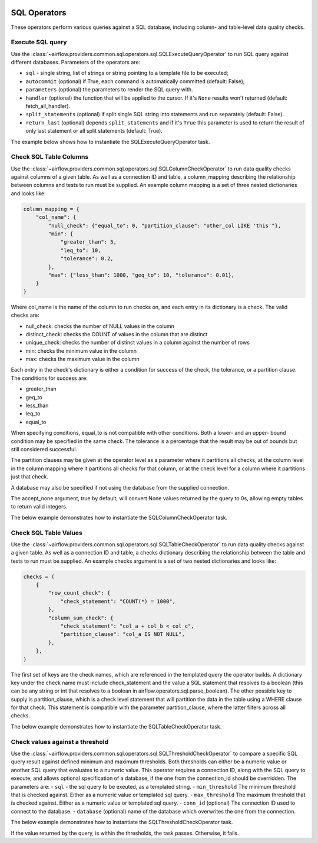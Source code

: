  .. Licensed to the Apache Software Foundation (ASF) under one
    or more contributor license agreements.  See the NOTICE file
    distributed with this work for additional information
    regarding copyright ownership.  The ASF licenses this file
    to you under the Apache License, Version 2.0 (the
    "License"); you may not use this file except in compliance
    with the License.  You may obtain a copy of the License at

 ..   http://www.apache.org/licenses/LICENSE-2.0

 .. Unless required by applicable law or agreed to in writing,
    software distributed under the License is distributed on an
    "AS IS" BASIS, WITHOUT WARRANTIES OR CONDITIONS OF ANY
    KIND, either express or implied.  See the License for the
    specific language governing permissions and limitations
    under the License.

SQL Operators
=============

These operators perform various queries against a SQL database, including
column- and table-level data quality checks.

.. _howto/operator:SQLExecuteQueryOperator:

Execute SQL query
~~~~~~~~~~~~~~~~~

Use the :class:`~airflow.providers.common.sql.operators.sql.SQLExecuteQueryOperator` to run SQL query against
different databases. Parameters of the operators are:

- ``sql`` - single string, list of strings or string pointing to a template file to be executed;
- ``autocommit`` (optional) if True, each command is automatically committed (default: False);
- ``parameters`` (optional) the parameters to render the SQL query with.
- ``handler`` (optional) the function that will be applied to the cursor. If it's ``None`` results won't returned (default: fetch_all_handler).
- ``split_statements`` (optional) if split single SQL string into statements and run separately (default: False).
- ``return_last`` (optional) depends ``split_statements`` and if it's ``True`` this parameter is used to return the result of only last statement or all split statements (default: True).

The example below shows how to instantiate the SQLExecuteQueryOperator task.

.. exampleinclude:: /../../providers/tests/system/common/sql/example_sql_execute_query.py
    :language: python
    :dedent: 4
    :start-after: [START howto_operator_sql_execute_query]
    :end-before: [END howto_operator_sql_execute_query]

.. _howto/operator:SQLColumnCheckOperator:

Check SQL Table Columns
~~~~~~~~~~~~~~~~~~~~~~~

Use the :class:`~airflow.providers.common.sql.operators.sql.SQLColumnCheckOperator` to run data quality
checks against columns of a given table. As well as a connection ID and table, a column_mapping
describing the relationship between columns and tests to run must be supplied. An example column mapping
is a set of three nested dictionaries and looks like:

.. code-block:: python

        column_mapping = {
            "col_name": {
                "null_check": {"equal_to": 0, "partition_clause": "other_col LIKE 'this'"},
                "min": {
                    "greater_than": 5,
                    "leq_to": 10,
                    "tolerance": 0.2,
                },
                "max": {"less_than": 1000, "geq_to": 10, "tolerance": 0.01},
            }
        }

Where col_name is the name of the column to run checks on, and each entry in its dictionary is a check.
The valid checks are:

- null_check: checks the number of NULL values in the column
- distinct_check: checks the COUNT of values in the column that are distinct
- unique_check: checks the number of distinct values in a column against the number of rows
- min: checks the minimum value in the column
- max: checks the maximum value in the column

Each entry in the check's dictionary is either a condition for success of the check, the tolerance,
or a partition clause. The conditions for success are:

- greater_than
- geq_to
- less_than
- leq_to
- equal_to

When specifying conditions, equal_to is not compatible with other conditions. Both a lower- and an upper-
bound condition may be specified in the same check. The tolerance is a percentage that the result may
be out of bounds but still considered successful.

The partition clauses may be given at the operator level as a parameter where it partitions all checks,
at the column level in the column mapping where it partitions all checks for that column, or at the
check level for a column where it partitions just that check.

A database may also be specified if not using the database from the supplied connection.

The accept_none argument, true by default, will convert None values returned by the query to 0s, allowing
empty tables to return valid integers.

The below example demonstrates how to instantiate the SQLColumnCheckOperator task.

.. exampleinclude:: /../../providers/tests/system/common/sql/example_sql_column_table_check.py
    :language: python
    :dedent: 4
    :start-after: [START howto_operator_sql_column_check]
    :end-before: [END howto_operator_sql_column_check]

.. _howto/operator:SQLTableCheckOperator:

Check SQL Table Values
~~~~~~~~~~~~~~~~~~~~~~~

Use the :class:`~airflow.providers.common.sql.operators.sql.SQLTableCheckOperator` to run data quality
checks against a given table. As well as a connection ID and table, a checks dictionary
describing the relationship between the table and tests to run must be supplied. An example
checks argument is a set of two nested dictionaries and looks like:

.. code-block:: python

        checks = (
            {
                "row_count_check": {
                    "check_statement": "COUNT(*) = 1000",
                },
                "column_sum_check": {
                    "check_statement": "col_a + col_b < col_c",
                    "partition_clause": "col_a IS NOT NULL",
                },
            },
        )

The first set of keys are the check names, which are referenced in the templated query the operator builds.
A dictionary key under the check name must include check_statement and the value a SQL statement that
resolves to a boolean (this can be any string or int that resolves to a boolean in
airflow.operators.sql.parse_boolean). The other possible key to supply is partition_clause, which is a
check level statement that will partition the data in the table using a WHERE clause for that check.
This statement is compatible with the parameter partition_clause, where the latter filters across all
checks.

The below example demonstrates how to instantiate the SQLTableCheckOperator task.

.. exampleinclude:: /../../providers/tests/system/common/sql/example_sql_column_table_check.py
    :language: python
    :dedent: 4
    :start-after: [START howto_operator_sql_table_check]
    :end-before: [END howto_operator_sql_table_check]


.. _howto/operator:SQLThresholdCheckOperator:

Check values against a threshold
~~~~~~~~~~~~~~~~~~~~~~~~~~~~~~~~

Use the :class:`~airflow.providers.common.sql.operators.sql.SQLThresholdCheckOperator` to compare a specific SQL query result against defined minimum and maximum thresholds.
Both thresholds can either be a numeric value or another SQL query that evaluates to a numeric value.
This operator requires a connection ID, along with the SQL query to execute, and allows optional specification of a database, if the one from the connection_id should be overridden.
The parameters are:
- ``sql`` - the sql query to be exeuted, as a templated string.
- ``min_threshold`` The minimum threshold that is checked against. Either as a numeric value or templated sql query.
- ``max_threshold`` The maximum threshold that is checked against. Either as a numeric value or templated sql query.
- ``conn_id`` (optional) The connection ID used to connect to the database.
- ``database`` (optional) name of the database which overwrites the one from the connection.


The below example demonstrates how to instantiate the SQLThresholdCheckOperator task.

.. exampleinclude:: /../../providers/tests/system/common/sql/example_sql_threshold_check.py
    :language: python
    :dedent: 4
    :start-after: [START howto_operator_sql_threshold_check]
    :end-before: [END howto_operator_sql_threshold_check]

If the value returned by the query, is within the thresholds, the task passes. Otherwise, it fails.

